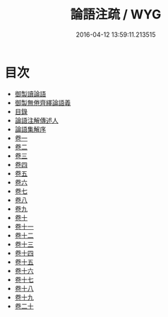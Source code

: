 #+TITLE: 論語注疏 / WYG
#+DATE: 2016-04-12 13:59:11.213515
* 目次
 - [[file:KR1h0007_000.txt::000-1a][御製讀論語]]
 - [[file:KR1h0007_000.txt::000-2a][御製無倦齊繹論語義]]
 - [[file:KR1h0007_000.txt::000-3a][目錄]]
 - [[file:KR1h0007_000.txt::000-7a][論語注解傳述人]]
 - [[file:KR1h0007_000.txt::000-10a][論語集解序]]
 - [[file:KR1h0007_001.txt::001-1a][卷一]]
 - [[file:KR1h0007_002.txt::002-1a][卷二]]
 - [[file:KR1h0007_003.txt::003-1a][卷三]]
 - [[file:KR1h0007_004.txt::004-1a][卷四]]
 - [[file:KR1h0007_005.txt::005-1a][卷五]]
 - [[file:KR1h0007_006.txt::006-1a][卷六]]
 - [[file:KR1h0007_007.txt::007-1a][卷七]]
 - [[file:KR1h0007_008.txt::008-1a][卷八]]
 - [[file:KR1h0007_009.txt::009-1a][卷九]]
 - [[file:KR1h0007_010.txt::010-1a][卷十]]
 - [[file:KR1h0007_011.txt::011-1a][卷十一]]
 - [[file:KR1h0007_012.txt::012-1a][卷十二]]
 - [[file:KR1h0007_013.txt::013-1a][卷十三]]
 - [[file:KR1h0007_014.txt::014-1a][卷十四]]
 - [[file:KR1h0007_015.txt::015-1a][卷十五]]
 - [[file:KR1h0007_016.txt::016-1a][卷十六]]
 - [[file:KR1h0007_017.txt::017-1a][卷十七]]
 - [[file:KR1h0007_018.txt::018-1a][卷十八]]
 - [[file:KR1h0007_019.txt::019-1a][卷十九]]
 - [[file:KR1h0007_020.txt::020-1a][卷二十]]
